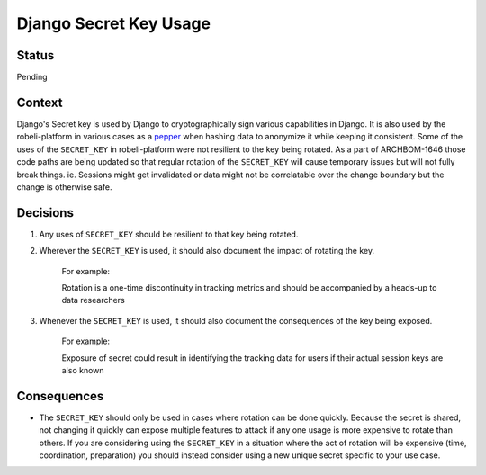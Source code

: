 Django Secret Key Usage
-----------------------

Status
======

Pending

Context
=======

Django's Secret key is used by Django to cryptographically sign various
capabilities in Django.  It is also used by the robeli-platform in various cases
as a `pepper`_ when hashing data to anonymize it while keeping it consistent.
Some of the uses of the ``SECRET_KEY`` in robeli-platform were not resilient to
the key being rotated.  As a part of ARCHBOM-1646 those code paths are being
updated so that regular rotation of the ``SECRET_KEY`` will cause temporary
issues but will not fully break things.  ie. Sessions might get invalidated or
data might not be correlatable over the change boundary but the change is
otherwise safe.

.. _pepper: https://en.wikipedia.org/wiki/Pepper_(cryptography)

Decisions
=========

1. Any uses of ``SECRET_KEY`` should be resilient to that key being rotated.

2. Wherever the ``SECRET_KEY`` is used, it should also document the impact of
   rotating the key.

    For example:

    Rotation is a one-time discontinuity in tracking metrics and should be
    accompanied by a heads-up to data researchers

3. Whenever the ``SECRET_KEY`` is used, it should also document the
   consequences of the key being exposed.

    For example:

    Exposure of secret could result in identifying the tracking data for users
    if their actual session keys are also known

Consequences
============

- The ``SECRET_KEY`` should only be used in cases where rotation can be done
  quickly.  Because the secret is shared, not changing it quickly can expose
  multiple features to attack if any one usage is more expensive to rotate than others.
  If you are considering using the ``SECRET_KEY`` in a situation where the act
  of rotation will be expensive (time, coordination, preparation) you should
  instead consider using a new unique secret specific to your use case.
